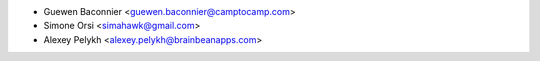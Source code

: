 * Guewen Baconnier <guewen.baconnier@camptocamp.com>
* Simone Orsi <simahawk@gmail.com>
* Alexey Pelykh <alexey.pelykh@brainbeanapps.com>
